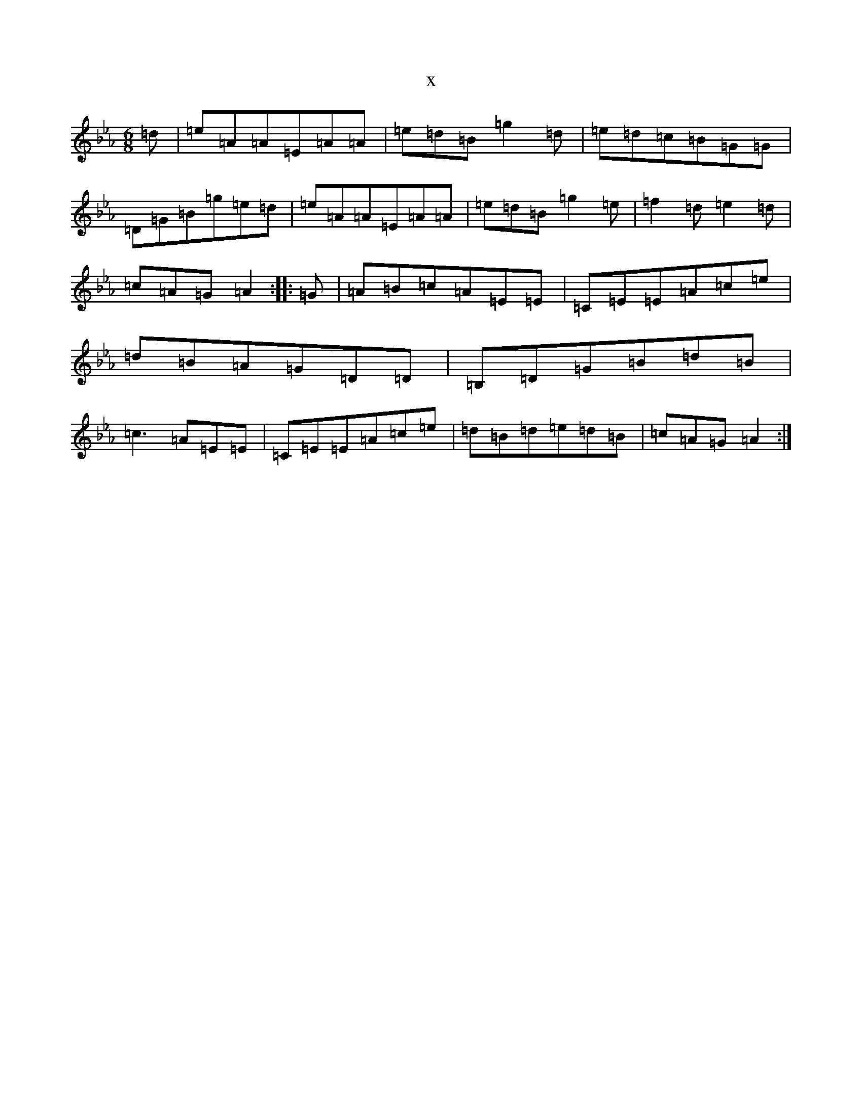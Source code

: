 X:4584
T:x
L:1/8
M:6/8
K: C minor
=d|=e=A=A=E=A=A|=e=d=B=g2=d|=e=d=c=B=G=G|=D=G=B=g=e=d|=e=A=A=E=A=A|=e=d=B=g2=e|=f2=d=e2=d|=c=A=G=A2:||:=G|=A=B=c=A=E=E|=C=E=E=A=c=e|=d=B=A=G=D=D|=B,=D=G=B=d=B|=c3=A=E=E|=C=E=E=A=c=e|=d=B=d=e=d=B|=c=A=G=A2:|